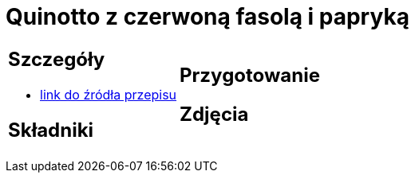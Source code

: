 = Quinotto z czerwoną fasolą i papryką

[cols=".<a,.<a"]
[frame=none]
[grid=none]
|===
|
== Szczegóły
* https://drive.google.com/file/d/1Z9ZqAq8x4MTHByM5vwEB_yQHJAp-0u3r/view?usp=sharing[link do źródła przepisu]

== Składniki

|
== Przygotowanie

== Zdjęcia
|===
